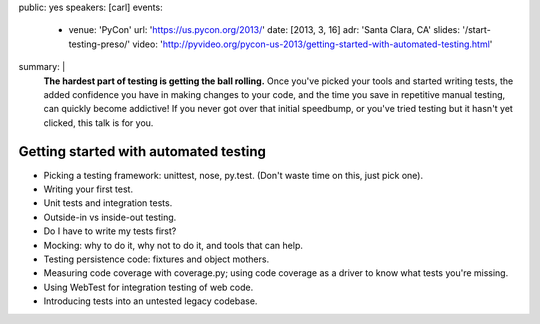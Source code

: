 public: yes
speakers: [carl]
events:
  - venue: 'PyCon'
    url: 'https://us.pycon.org/2013/'
    date: [2013, 3, 16]
    adr: 'Santa Clara, CA'
    slides: '/start-testing-preso/'
    video: 'http://pyvideo.org/pycon-us-2013/getting-started-with-automated-testing.html'
summary: |
  **The hardest part of testing is getting the ball rolling.**
  Once you've picked your tools and started writing tests,
  the added confidence you have in making changes to your code,
  and the time you save in repetitive manual testing,
  can quickly become addictive!
  If you never got over that initial speedbump,
  or you've tried testing but it hasn't yet clicked,
  this talk is for you.


Getting started with automated testing
======================================

- Picking a testing framework: unittest, nose, py.test. (Don't waste time on this, just pick one).
- Writing your first test.
- Unit tests and integration tests.
- Outside-in vs inside-out testing.
- Do I have to write my tests first?
- Mocking: why to do it, why not to do it, and tools that can help.
- Testing persistence code: fixtures and object mothers.
- Measuring code coverage with coverage.py; using code coverage as a driver to know what tests you're missing.
- Using WebTest for integration testing of web code.
- Introducing tests into an untested legacy codebase.
